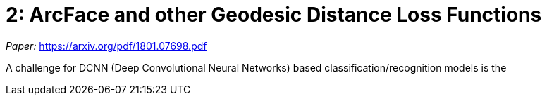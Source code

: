 = 2: ArcFace and other Geodesic Distance Loss Functions
:hp-tags: ML, machine learning, optimization, loss, computer vision, classification

_Paper:_ <https://arxiv.org/pdf/1801.07698.pdf>

A challenge for DCNN (Deep Convolutional Neural Networks) based classification/recognition models is the 